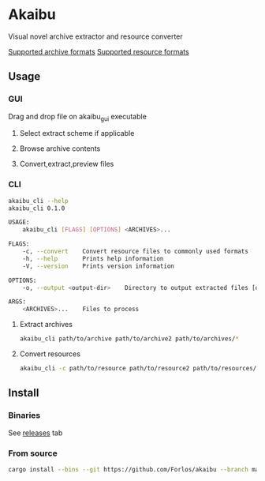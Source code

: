 #+author: Forlos

* Akaibu
Visual novel archive extractor and resource converter

[[./SUPPORTED_ARCHIVES.org][Supported archive formats]]
[[./SUPPORTED_RESOURCES.org][Supported resource formats]]

** Usage
*** GUI
Drag and drop file on akaibu_gui executable
**** Select extract scheme if applicable
 [[./media/gui1.png]]
**** Browse archive contents
 [[./media/gui2.png]]
**** Convert,extract,preview files
 [[./media/gui3.png]]

*** CLI
#+BEGIN_SRC bash
akaibu_cli --help
akaibu_cli 0.1.0

USAGE:
    akaibu_cli [FLAGS] [OPTIONS] <ARCHIVES>...

FLAGS:
    -c, --convert    Convert resource files to commonly used formats
    -h, --help       Prints help information
    -V, --version    Prints version information

OPTIONS:
    -o, --output <output-dir>    Directory to output extracted files [default: ext/]

ARGS:
    <ARCHIVES>...    Files to process
#+END_SRC
**** Extract archives
#+BEGIN_SRC bash
akaibu_cli path/to/archive path/to/archive2 path/to/archives/*
#+END_SRC
**** Convert resources
#+BEGIN_SRC bash
akaibu_cli -c path/to/resource path/to/resource2 path/to/resources/*
#+END_SRC

** Install
*** Binaries
See [[https://github.com/Forlos/akaibu/releases][releases]] tab
*** From source
#+BEGIN_SRC bash
cargo install --bins --git https://github.com/Forlos/akaibu --branch master
#+END_SRC
